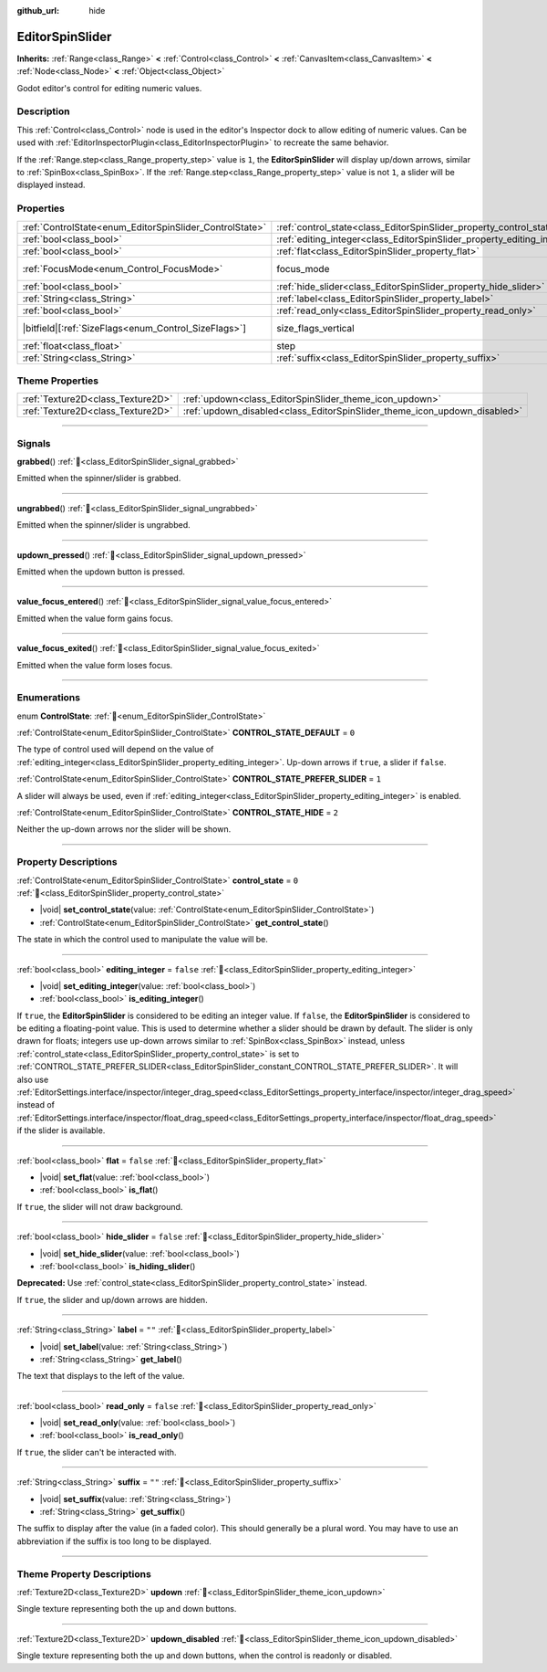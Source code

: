 :github_url: hide

.. DO NOT EDIT THIS FILE!!!
.. Generated automatically from Godot engine sources.
.. Generator: https://github.com/godotengine/godot/tree/master/doc/tools/make_rst.py.
.. XML source: https://github.com/godotengine/godot/tree/master/doc/classes/EditorSpinSlider.xml.

.. _class_EditorSpinSlider:

EditorSpinSlider
================

**Inherits:** :ref:`Range<class_Range>` **<** :ref:`Control<class_Control>` **<** :ref:`CanvasItem<class_CanvasItem>` **<** :ref:`Node<class_Node>` **<** :ref:`Object<class_Object>`

Godot editor's control for editing numeric values.

.. rst-class:: classref-introduction-group

Description
-----------

This :ref:`Control<class_Control>` node is used in the editor's Inspector dock to allow editing of numeric values. Can be used with :ref:`EditorInspectorPlugin<class_EditorInspectorPlugin>` to recreate the same behavior.

If the :ref:`Range.step<class_Range_property_step>` value is ``1``, the **EditorSpinSlider** will display up/down arrows, similar to :ref:`SpinBox<class_SpinBox>`. If the :ref:`Range.step<class_Range_property_step>` value is not ``1``, a slider will be displayed instead.

.. rst-class:: classref-reftable-group

Properties
----------

.. table::
   :widths: auto

   +---------------------------------------------------------+-------------------------------------------------------------------------+------------------------------------------------------------------------------+
   | :ref:`ControlState<enum_EditorSpinSlider_ControlState>` | :ref:`control_state<class_EditorSpinSlider_property_control_state>`     | ``0``                                                                        |
   +---------------------------------------------------------+-------------------------------------------------------------------------+------------------------------------------------------------------------------+
   | :ref:`bool<class_bool>`                                 | :ref:`editing_integer<class_EditorSpinSlider_property_editing_integer>` | ``false``                                                                    |
   +---------------------------------------------------------+-------------------------------------------------------------------------+------------------------------------------------------------------------------+
   | :ref:`bool<class_bool>`                                 | :ref:`flat<class_EditorSpinSlider_property_flat>`                       | ``false``                                                                    |
   +---------------------------------------------------------+-------------------------------------------------------------------------+------------------------------------------------------------------------------+
   | :ref:`FocusMode<enum_Control_FocusMode>`                | focus_mode                                                              | ``2`` (overrides :ref:`Control<class_Control_property_focus_mode>`)          |
   +---------------------------------------------------------+-------------------------------------------------------------------------+------------------------------------------------------------------------------+
   | :ref:`bool<class_bool>`                                 | :ref:`hide_slider<class_EditorSpinSlider_property_hide_slider>`         | ``false``                                                                    |
   +---------------------------------------------------------+-------------------------------------------------------------------------+------------------------------------------------------------------------------+
   | :ref:`String<class_String>`                             | :ref:`label<class_EditorSpinSlider_property_label>`                     | ``""``                                                                       |
   +---------------------------------------------------------+-------------------------------------------------------------------------+------------------------------------------------------------------------------+
   | :ref:`bool<class_bool>`                                 | :ref:`read_only<class_EditorSpinSlider_property_read_only>`             | ``false``                                                                    |
   +---------------------------------------------------------+-------------------------------------------------------------------------+------------------------------------------------------------------------------+
   | |bitfield|\[:ref:`SizeFlags<enum_Control_SizeFlags>`\]  | size_flags_vertical                                                     | ``1`` (overrides :ref:`Control<class_Control_property_size_flags_vertical>`) |
   +---------------------------------------------------------+-------------------------------------------------------------------------+------------------------------------------------------------------------------+
   | :ref:`float<class_float>`                               | step                                                                    | ``1.0`` (overrides :ref:`Range<class_Range_property_step>`)                  |
   +---------------------------------------------------------+-------------------------------------------------------------------------+------------------------------------------------------------------------------+
   | :ref:`String<class_String>`                             | :ref:`suffix<class_EditorSpinSlider_property_suffix>`                   | ``""``                                                                       |
   +---------------------------------------------------------+-------------------------------------------------------------------------+------------------------------------------------------------------------------+

.. rst-class:: classref-reftable-group

Theme Properties
----------------

.. table::
   :widths: auto

   +-----------------------------------+---------------------------------------------------------------------------+
   | :ref:`Texture2D<class_Texture2D>` | :ref:`updown<class_EditorSpinSlider_theme_icon_updown>`                   |
   +-----------------------------------+---------------------------------------------------------------------------+
   | :ref:`Texture2D<class_Texture2D>` | :ref:`updown_disabled<class_EditorSpinSlider_theme_icon_updown_disabled>` |
   +-----------------------------------+---------------------------------------------------------------------------+

.. rst-class:: classref-section-separator

----

.. rst-class:: classref-descriptions-group

Signals
-------

.. _class_EditorSpinSlider_signal_grabbed:

.. rst-class:: classref-signal

**grabbed**\ (\ ) :ref:`🔗<class_EditorSpinSlider_signal_grabbed>`

Emitted when the spinner/slider is grabbed.

.. rst-class:: classref-item-separator

----

.. _class_EditorSpinSlider_signal_ungrabbed:

.. rst-class:: classref-signal

**ungrabbed**\ (\ ) :ref:`🔗<class_EditorSpinSlider_signal_ungrabbed>`

Emitted when the spinner/slider is ungrabbed.

.. rst-class:: classref-item-separator

----

.. _class_EditorSpinSlider_signal_updown_pressed:

.. rst-class:: classref-signal

**updown_pressed**\ (\ ) :ref:`🔗<class_EditorSpinSlider_signal_updown_pressed>`

Emitted when the updown button is pressed.

.. rst-class:: classref-item-separator

----

.. _class_EditorSpinSlider_signal_value_focus_entered:

.. rst-class:: classref-signal

**value_focus_entered**\ (\ ) :ref:`🔗<class_EditorSpinSlider_signal_value_focus_entered>`

Emitted when the value form gains focus.

.. rst-class:: classref-item-separator

----

.. _class_EditorSpinSlider_signal_value_focus_exited:

.. rst-class:: classref-signal

**value_focus_exited**\ (\ ) :ref:`🔗<class_EditorSpinSlider_signal_value_focus_exited>`

Emitted when the value form loses focus.

.. rst-class:: classref-section-separator

----

.. rst-class:: classref-descriptions-group

Enumerations
------------

.. _enum_EditorSpinSlider_ControlState:

.. rst-class:: classref-enumeration

enum **ControlState**: :ref:`🔗<enum_EditorSpinSlider_ControlState>`

.. _class_EditorSpinSlider_constant_CONTROL_STATE_DEFAULT:

.. rst-class:: classref-enumeration-constant

:ref:`ControlState<enum_EditorSpinSlider_ControlState>` **CONTROL_STATE_DEFAULT** = ``0``

The type of control used will depend on the value of :ref:`editing_integer<class_EditorSpinSlider_property_editing_integer>`. Up-down arrows if ``true``, a slider if ``false``.

.. _class_EditorSpinSlider_constant_CONTROL_STATE_PREFER_SLIDER:

.. rst-class:: classref-enumeration-constant

:ref:`ControlState<enum_EditorSpinSlider_ControlState>` **CONTROL_STATE_PREFER_SLIDER** = ``1``

A slider will always be used, even if :ref:`editing_integer<class_EditorSpinSlider_property_editing_integer>` is enabled.

.. _class_EditorSpinSlider_constant_CONTROL_STATE_HIDE:

.. rst-class:: classref-enumeration-constant

:ref:`ControlState<enum_EditorSpinSlider_ControlState>` **CONTROL_STATE_HIDE** = ``2``

Neither the up-down arrows nor the slider will be shown.

.. rst-class:: classref-section-separator

----

.. rst-class:: classref-descriptions-group

Property Descriptions
---------------------

.. _class_EditorSpinSlider_property_control_state:

.. rst-class:: classref-property

:ref:`ControlState<enum_EditorSpinSlider_ControlState>` **control_state** = ``0`` :ref:`🔗<class_EditorSpinSlider_property_control_state>`

.. rst-class:: classref-property-setget

- |void| **set_control_state**\ (\ value\: :ref:`ControlState<enum_EditorSpinSlider_ControlState>`\ )
- :ref:`ControlState<enum_EditorSpinSlider_ControlState>` **get_control_state**\ (\ )

The state in which the control used to manipulate the value will be.

.. rst-class:: classref-item-separator

----

.. _class_EditorSpinSlider_property_editing_integer:

.. rst-class:: classref-property

:ref:`bool<class_bool>` **editing_integer** = ``false`` :ref:`🔗<class_EditorSpinSlider_property_editing_integer>`

.. rst-class:: classref-property-setget

- |void| **set_editing_integer**\ (\ value\: :ref:`bool<class_bool>`\ )
- :ref:`bool<class_bool>` **is_editing_integer**\ (\ )

If ``true``, the **EditorSpinSlider** is considered to be editing an integer value. If ``false``, the **EditorSpinSlider** is considered to be editing a floating-point value. This is used to determine whether a slider should be drawn by default. The slider is only drawn for floats; integers use up-down arrows similar to :ref:`SpinBox<class_SpinBox>` instead, unless :ref:`control_state<class_EditorSpinSlider_property_control_state>` is set to :ref:`CONTROL_STATE_PREFER_SLIDER<class_EditorSpinSlider_constant_CONTROL_STATE_PREFER_SLIDER>`. It will also use :ref:`EditorSettings.interface/inspector/integer_drag_speed<class_EditorSettings_property_interface/inspector/integer_drag_speed>` instead of :ref:`EditorSettings.interface/inspector/float_drag_speed<class_EditorSettings_property_interface/inspector/float_drag_speed>` if the slider is available.

.. rst-class:: classref-item-separator

----

.. _class_EditorSpinSlider_property_flat:

.. rst-class:: classref-property

:ref:`bool<class_bool>` **flat** = ``false`` :ref:`🔗<class_EditorSpinSlider_property_flat>`

.. rst-class:: classref-property-setget

- |void| **set_flat**\ (\ value\: :ref:`bool<class_bool>`\ )
- :ref:`bool<class_bool>` **is_flat**\ (\ )

If ``true``, the slider will not draw background.

.. rst-class:: classref-item-separator

----

.. _class_EditorSpinSlider_property_hide_slider:

.. rst-class:: classref-property

:ref:`bool<class_bool>` **hide_slider** = ``false`` :ref:`🔗<class_EditorSpinSlider_property_hide_slider>`

.. rst-class:: classref-property-setget

- |void| **set_hide_slider**\ (\ value\: :ref:`bool<class_bool>`\ )
- :ref:`bool<class_bool>` **is_hiding_slider**\ (\ )

**Deprecated:** Use :ref:`control_state<class_EditorSpinSlider_property_control_state>` instead.

If ``true``, the slider and up/down arrows are hidden.

.. rst-class:: classref-item-separator

----

.. _class_EditorSpinSlider_property_label:

.. rst-class:: classref-property

:ref:`String<class_String>` **label** = ``""`` :ref:`🔗<class_EditorSpinSlider_property_label>`

.. rst-class:: classref-property-setget

- |void| **set_label**\ (\ value\: :ref:`String<class_String>`\ )
- :ref:`String<class_String>` **get_label**\ (\ )

The text that displays to the left of the value.

.. rst-class:: classref-item-separator

----

.. _class_EditorSpinSlider_property_read_only:

.. rst-class:: classref-property

:ref:`bool<class_bool>` **read_only** = ``false`` :ref:`🔗<class_EditorSpinSlider_property_read_only>`

.. rst-class:: classref-property-setget

- |void| **set_read_only**\ (\ value\: :ref:`bool<class_bool>`\ )
- :ref:`bool<class_bool>` **is_read_only**\ (\ )

If ``true``, the slider can't be interacted with.

.. rst-class:: classref-item-separator

----

.. _class_EditorSpinSlider_property_suffix:

.. rst-class:: classref-property

:ref:`String<class_String>` **suffix** = ``""`` :ref:`🔗<class_EditorSpinSlider_property_suffix>`

.. rst-class:: classref-property-setget

- |void| **set_suffix**\ (\ value\: :ref:`String<class_String>`\ )
- :ref:`String<class_String>` **get_suffix**\ (\ )

The suffix to display after the value (in a faded color). This should generally be a plural word. You may have to use an abbreviation if the suffix is too long to be displayed.

.. rst-class:: classref-section-separator

----

.. rst-class:: classref-descriptions-group

Theme Property Descriptions
---------------------------

.. _class_EditorSpinSlider_theme_icon_updown:

.. rst-class:: classref-themeproperty

:ref:`Texture2D<class_Texture2D>` **updown** :ref:`🔗<class_EditorSpinSlider_theme_icon_updown>`

Single texture representing both the up and down buttons.

.. rst-class:: classref-item-separator

----

.. _class_EditorSpinSlider_theme_icon_updown_disabled:

.. rst-class:: classref-themeproperty

:ref:`Texture2D<class_Texture2D>` **updown_disabled** :ref:`🔗<class_EditorSpinSlider_theme_icon_updown_disabled>`

Single texture representing both the up and down buttons, when the control is readonly or disabled.

.. |virtual| replace:: :abbr:`virtual (This method should typically be overridden by the user to have any effect.)`
.. |required| replace:: :abbr:`required (This method is required to be overridden when extending its base class.)`
.. |const| replace:: :abbr:`const (This method has no side effects. It doesn't modify any of the instance's member variables.)`
.. |vararg| replace:: :abbr:`vararg (This method accepts any number of arguments after the ones described here.)`
.. |constructor| replace:: :abbr:`constructor (This method is used to construct a type.)`
.. |static| replace:: :abbr:`static (This method doesn't need an instance to be called, so it can be called directly using the class name.)`
.. |operator| replace:: :abbr:`operator (This method describes a valid operator to use with this type as left-hand operand.)`
.. |bitfield| replace:: :abbr:`BitField (This value is an integer composed as a bitmask of the following flags.)`
.. |void| replace:: :abbr:`void (No return value.)`
